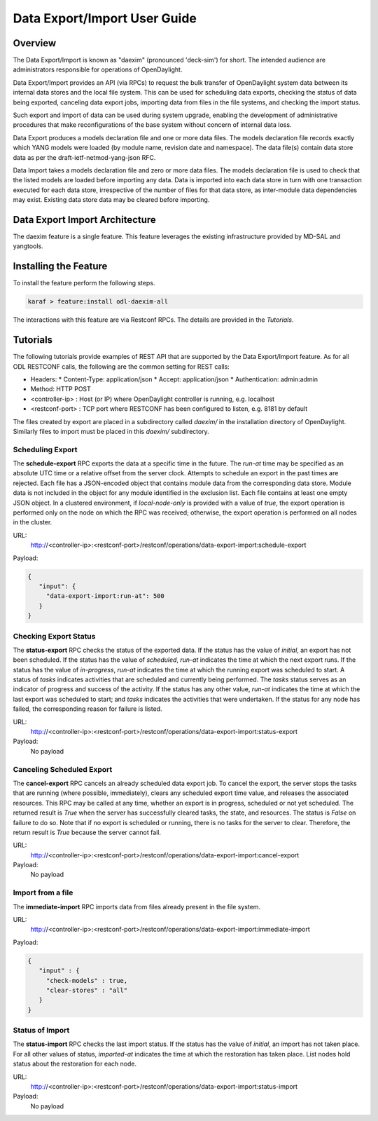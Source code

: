 .. _daexim-user-guide:

Data Export/Import User Guide
=============================


Overview
--------

The Data Export/Import is known as "daexim" (pronounced 'deck-sim') for
short. The intended audience are administrators responsible for
operations of OpenDaylight.

Data Export/Import provides an API (via RPCs) to request the bulk
transfer of OpenDaylight system data between its internal data stores
and the local file system. This can be used for scheduling data exports,
checking the status of data being exported, canceling data export jobs,
importing data from files in the file systems, and checking the import
status.

Such export and import of data can be used during system upgrade,
enabling the development of administrative procedures that make
reconfigurations of the base system without concern of internal data
loss.

Data Export produces a models declaration file and one or more data
files. The models declaration file records exactly which YANG models
were loaded (by module name, revision date and namespace). The data
file(s) contain data store data as per the draft-ietf-netmod-yang-json
RFC.

Data Import takes a models declaration file and zero or more data
files. The models declaration file is used to check that the listed
models are loaded before importing any data. Data is imported into each
data store in turn with one transaction executed for each data store,
irrespective of the number of files for that data store, as inter-module
data dependencies may exist. Existing data store data may be cleared
before importing.


Data Export Import Architecture
-------------------------------

The daexim feature is a single feature. This feature leverages the
existing infrastructure provided by MD-SAL and yangtools.


Installing the Feature
----------------------

To install the feature perform the following steps.

.. code:: bash

    karaf > feature:install odl-daexim-all


The interactions with this feature are via Restconf RPCs. The details
are provided in the `Tutorials`.


Tutorials
---------

The following tutorials provide examples of REST API that are supported
by the Data Export/Import feature.  As for all ODL RESTCONF calls, the
following are the common setting for REST calls:

* Headers:
  * Content-Type: application/json
  * Accept: application/json
  * Authentication: admin:admin
* Method: HTTP POST
* <controller-ip> : Host (or IP) where OpenDaylight controller is
  running, e.g. localhost
* <restconf-port> : TCP port where RESTCONF has been configured to
  listen, e.g. 8181 by default

The files created by export are placed in a subdirectory called
*daexim/* in the installation directory of OpenDaylight. Similarly files
to import must be placed in this *daexim/* subdirectory.



Scheduling Export
^^^^^^^^^^^^^^^^^

The **schedule-export** RPC exports the data at a specific time in the
future. The *run-at* time may be specified as an absolute UTC time or a
relative offset from the server clock. Attempts to schedule an export in
the past times are rejected. Each file has a JSON-encoded object that
contains module data from the corresponding data store. Module data is
not included in the object for any module identified in the exclusion
list. Each file contains at least one empty JSON object. In a clustered
environment, if *local-node-only* is provided with a value of *true*,
the export operation is performed only on the node on which the RPC was
received; otherwise, the export operation is performed on all nodes in
the cluster.

URL:
  http://<controller-ip>:<restconf-port>/restconf/operations/data-export-import:schedule-export

Payload:

.. code:: json

  {
     "input": {
       "data-export-import:run-at": 500
     }
  }



Checking Export Status
^^^^^^^^^^^^^^^^^^^^^^

The **status-export** RPC checks the status of the exported data. If the
status has the value of *initial*, an export has not been scheduled. If
the status has the value of *scheduled*, *run-at* indicates the time at
which the next export runs. If the status has the value of
*in-progress*, *run-at* indicates the time at which the running export
was scheduled to start. A status of *tasks* indicates activities that
are scheduled and currently being performed. The *tasks* status serves
as an indicator of progress and success of the activity. If the status
has any other value, *run-at* indicates the time at which the last
export was scheduled to start; and *tasks* indicates the activities that
were undertaken. If the status for any node has failed, the
corresponding reason for failure is listed.

URL:
  http://<controller-ip>:<restconf-port>/restconf/operations/data-export-import:status-export

Payload:
  No payload



Canceling Scheduled Export
^^^^^^^^^^^^^^^^^^^^^^^^^^

The **cancel-export** RPC cancels an already scheduled data export
job. To cancel the export, the server stops the tasks that are running
(where possible, immediately), clears any scheduled export time value,
and releases the associated resources. This RPC may be called at any
time, whether an export is in progress, scheduled or not yet
scheduled. The returned result is *True* when the server has
successfully cleared tasks, the state, and resources. The status is
*False* on failure to do so. Note that if no export is scheduled or
running, there is no tasks for the server to clear. Therefore, the
return result is *True* because the server cannot fail.

URL:
  http://<controller-ip>:<restconf-port>/restconf/operations/data-export-import:cancel-export

Payload:
  No payload


Import from a file
^^^^^^^^^^^^^^^^^^

The **immediate-import** RPC imports data from files already present in
the file system.

URL:
  http://<controller-ip>:<restconf-port>/restconf/operations/data-export-import:immediate-import

Payload:

.. code:: json

  {
     "input" : {
       "check-models" : true,
       "clear-stores" : "all"
     }
  }




Status of Import
^^^^^^^^^^^^^^^^

The **status-import** RPC checks the last import status. If the status
has the value of *initial*, an import has not taken place. For all other
values of status, *imported-at* indicates the time at which the
restoration has taken place. List nodes hold status about the
restoration for each node.

URL:
  http://<controller-ip>:<restconf-port>/restconf/operations/data-export-import:status-import

Payload:
  No payload
